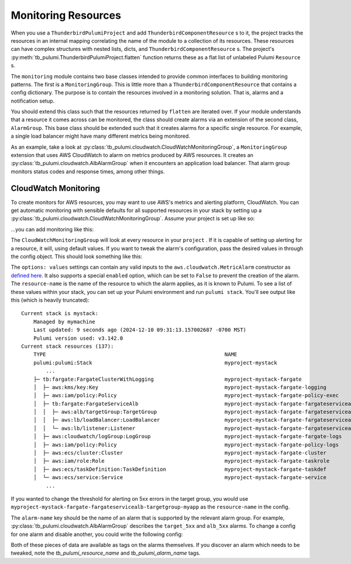 Monitoring Resources
====================
When you use a ``ThunderbirdPulumiProject`` and add ``ThunderbirdComponentResource`` s to it, the project tracks the
resources in an internal mapping correlating the name of the module to a collection of its resources. These resources
can have complex structures with nested lists, dicts, and ``ThunderbirdComponentResource`` s. The project's
:py:meth:`tb_pulumi.ThunderbirdPulumiProject.flatten` function returns these as a flat list of unlabeled Pulumi
``Resource`` s.

The ``monitoring`` module contains two base classes intended to provide common interfaces to building monitoring
patterns. The first is a ``MonitoringGroup``. This is little more than a ``ThunderbirdComponentResource`` that contains
a config dictionary. The purpose is to contain the resources involved in a monitoring solution. That is, alarms and a
notification setup.

You should extend this class such that the resources returned by ``flatten`` are iterated over. If your module
understands that a resource it comes across can be monitored, the class should create alarms via an extension of the
second class, ``AlarmGroup``. This base class should be extended such that it creates alarms for a specific single
resource. For example, a single load balancer might have many different metrics being monitored.

As an example, take a look at :py:class:`tb_pulumi.cloudwatch.CloudWatchMonitoringGroup`, a ``MonitoringGroup``
extension that uses AWS CloudWatch to alarm on metrics produced by AWS resources. It creates an
:py:class:`tb_pulumi.cloudwatch.AlbAlarmGroup` when it encounters an application load balancer. That alarm group
monitors status codes and response times, among other things.


CloudWatch Monitoring
---------------------

To create monitors for AWS resources, you may want to use AWS's metrics and alerting platform, CloudWatch. You can get
automatic monitoring with sensible defaults for all supported resources in your stack by setting up a
:py:class:`tb_pulumi.cloudwatch.CloudWatchMonitoringGroup`. Assume your project is set up like so:

.. code-block:: python
    :linenos:

    import tb_pulumi
    import tb_pulumi.network

    project = tb_pulumi.ThunderbirdPulumiProject()
    resources = project.config.get('resources')

    # Define various resources, adding them to the project...
    vpc_opts = resources['tb:network:MultiCidrVpc']['vpc']
    vpc = tb_pulumi.network.MultiCidrVpc('my-vpc', project, **vpc_opts)

    # ... etc ...

...you can add monitoring like this:

.. code-block:: python
    :linenos:

    monitoring_opts = resources['tb:cloudwatch:CloudWatchMonitoringGroup']
    monitoring = tb_pulumi.cloudwatch.CloudWatchMonitoringGroup(
        name='my-monitoring',
        project=project,
        notify_emails=['your_alerting_email_here@host.tld'],
        config=monitoring_opts,
    )

The ``CloudWatchMonitoringGroup`` will look at every resource in your ``project`` . If it is capable of setting up
alerting for a resource, it will, using default values.
If you want to tweak the alarm's configuration, pass the desired values in through the config object. This should look
something like this:

.. code-block:: yaml
    :linenos:

    tb:cloudwatch:CloudWatchMonitoringGroup:
        alarms:
            resource-name:
                alarm-name:
                    options: values


The ``options: values`` settings can contain any valid inputs to the ``aws.cloudwatch.MetricAlarm`` constructor
as `defined here <https://www.pulumi.com/registry/packages/aws/api-docs/cloudwatch/metricalarm/#inputs>`_. It also
supports a special ``enabled`` option, which can be set to ``False`` to prevent the creation of the alarm.
The ``resource-name`` is the name of the resource to which the alarm applies, as it is known to Pulumi. To see a list of
these values within your stack, you can set up your Pulumi environment and run ``pulumi stack``. You'll see output like
this (which is heavily truncated):
::

    Current stack is mystack:
        Managed by mymachine
        Last updated: 9 seconds ago (2024-12-10 09:31:13.157002687 -0700 MST)
        Pulumi version used: v3.142.0
    Current stack resources (137):
        TYPE                                                          NAME
        pulumi:pulumi:Stack                                           myproject-mystack
            ...
        ├─ tb:fargate:FargateClusterWithLogging                       myproject-mystack-fargate
        │  ├─ aws:kms/key:Key                                         myproject-mystack-fargate-logging
        │  ├─ aws:iam/policy:Policy                                   myproject-mystack-fargate-policy-exec
        │  ├─ tb:fargate:FargateServiceAlb                            myproject-mystack-fargate-fargateservicealb
        │  │  ├─ aws:alb/targetGroup:TargetGroup                      myproject-mystack-fargate-fargateservicealb-targetgroup-myapp
        │  │  ├─ aws:lb/loadBalancer:LoadBalancer                     myproject-mystack-fargate-fargateservicealb-alb-myapp
        │  │  └─ aws:lb/listener:Listener                             myproject-mystack-fargate-fargateservicealb-listener-myapp
        │  ├─ aws:cloudwatch/logGroup:LogGroup                        myproject-mystack-fargate-fargate-logs
        │  ├─ aws:iam/policy:Policy                                   myproject-mystack-fargate-policy-logs
        │  ├─ aws:ecs/cluster:Cluster                                 myproject-mystack-fargate-cluster
        │  ├─ aws:iam/role:Role                                       myproject-mystack-fargate-taskrole
        │  ├─ aws:ecs/taskDefinition:TaskDefinition                   myproject-mystack-fargate-taskdef
        │  └─ aws:ecs/service:Service                                 myproject-mystack-fargate-service
            ...

If you wanted to change the threshold for alerting on 5xx errors in the target group, you would use
``myproject-mystack-fargate-fargateservicealb-targetgroup-myapp`` as the ``resource-name`` in the config.

The ``alarm-name`` key should be the name of an alarm that is supported by the relevant alarm group. For example,
:py:class:`tb_pulumi.cloudwatch.AlbAlarmGroup` describes the ``target_5xx`` and ``alb_5xx`` alarms. To change a
config for one alarm and disable another, you could write the following config:

.. code-block:: yaml
    :linenos:

    tb:cloudwatch:CloudWatchMonitoringGroup:
        alarms:
            myproject-mystack-fargate-fargateservicealb-targetgroup-myapp:
                target_5xx:
                    threshold: 123
                    evaluation_periods: 3
                alb_5xx:
                    enabled: False

Both of these pieces of data are available as tags on the alarms themselves. If you discover an alarm which needs to be
tweaked, note the `tb_pulumi_resource_name` and `tb_pulumi_alarm_name` tags.